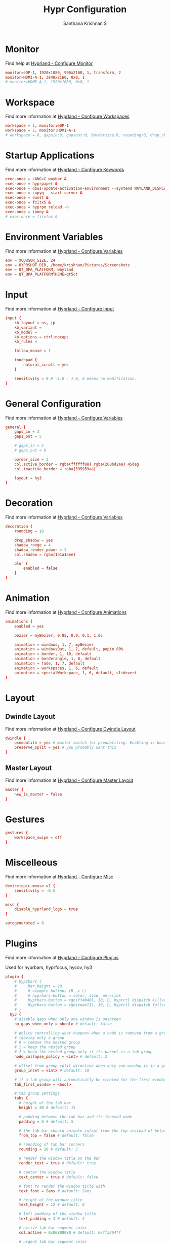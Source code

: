 #+TITLE: Hypr Configuration
#+AUTHOR: Santhana Krishnan S
#+PROPERTY: header-args :tangle hyprland.conf


* Monitor

Find help at [[https://wiki.hyprland.org/Configuring/Monitors/][Hyprland - Configure Monitor]]

#+BEGIN_SRC conf :tangle yes
monitor=eDP-1, 1920x1080, 960x2160, 1, transform, 2
monitor=HDMI-A-1, 3840x2160, 0x0, 1
# monitor=HDMI-A-1, 1920x1080, 0x0, 1
#+END_SRC

* Workspace

Find more information at [[https://wiki.hyprland.org/Configuring/Workspaces/][Hyprland - Configure Workspaces]]

#+BEGIN_SRC conf :tangle yes
workspace = 1, monitor:eDP-1
workspace = 2, monitor:HDMI-A-1
# workspace = 6, gapsin:0, gapsout:0, bordersize:0, rounding:0, drop_shadow:false
#+END_SRC

* Startup Applications

Find more information at [[https://wiki.hyprland.org/Configuring/Keywords/][Hyprland - Configure Keywords]]

#+BEGIN_SRC conf :tangle yes
exec-once = LANG=C waybar &
exec-once = hyprpaper &
exec-once = dbus-update-activation-environment --systemd WAYLAND_DISPLAY XDG_CURRENT_DESKTOP
exec-once = copyq --start-server &
exec-once = dunst &
exec-once = fcitx5 &
exec-once = hyprpm reload -n
exec-once = ianny &
# exec-once = firefox &
#+END_SRC

# Source a file (multi-file configs)
# source = ~/.config/hypr/myColors.conf

* Environment Variables

Find more information at [[https://wiki.hyprland.org/Configuring/Variables/][Hyprland - Configure Variables]]

#+BEGIN_SRC conf :tangle yes
env = XCURSOR_SIZE, 24
env = HYPRSHOT_DIR, /home/krishnan/Pictures/Screenshots
env = QT_QPA_PLATFORM, wayland
env = QT_QPA_PLATFORMTHEME=qt5ct
#+END_SRC

* Input

Find more information at [[https://wiki.hyprland.org/Configuring/Input/][Hyprland - Configure Input]]

#+BEGIN_SRC conf :tangle yes
input {
    kb_layout = us, jp
    kb_variant =
    kb_model =
    kb_options = ctrl:nocaps
    kb_rules =

    follow_mouse = 1

    touchpad {
        natural_scroll = yes
    }

    sensitivity = 0 # -1.0 - 1.0, 0 means no modification.
}
#+END_SRC

* General Configuration

Find more information at [[https://wiki.hyprland.org/Configuring/Variables/][Hyprland - Configure Variables]]

#+BEGIN_SRC conf :tangle yes
general {
    gaps_in = 3
    gaps_out = 5

    # gaps_in = 5
    # gaps_out = 0

    border_size = 2
    col.active_border = rgba(ffffff88) rgba(268bd2aa) 45deg
    col.inactive_border = rgba(595959aa)

    layout = hy3
}
#+END_SRC

* Decoration

Find more information at [[https://wiki.hyprland.org/Configuring/Variables/][Hyprland - Configure Variables]]

#+BEGIN_SRC conf :tangle yes
decoration {
    rounding = 10

    drop_shadow = yes
    shadow_range = 4
    shadow_render_power = 3
    col.shadow = rgba(1a1a1aee)

    blur {
        enabled = false
    }
}
#+END_SRC

* Animation

Find more information at [[https://wiki.hyprland.org/Configuring/Animations/][Hyprland - Configure Animations]]

#+BEGIN_SRC conf :tangle yes
animations {
    enabled = yes

    bezier = myBezier, 0.05, 0.9, 0.1, 1.05

    animation = windows, 1, 7, myBezier
    animation = windowsOut, 1, 7, default, popin 80%
    animation = border, 1, 10, default
    animation = borderangle, 1, 8, default
    animation = fade, 1, 7, default
    animation = workspaces, 1, 6, default
    animation = specialWorkspace, 1, 6, default, slidevert
}
#+END_SRC

* Layout

** Dwindle Layout

Find more information at [[https://wiki.hyprland.org/Configuring/Dwindle-Layout/][Hyprland - Configure Dwindle Layout]]

#+BEGIN_SRC conf :tangle yes
dwindle {
    pseudotile = yes # master switch for pseudotiling. Enabling is bound to mainMod + P in the keybinds section below
    preserve_split = yes # you probably want this
}
#+END_SRC

** Master Layout

Find more information at [[https://wiki.hyprland.org/Configuring/Master-Layout/][Hyprland - Configure Master Layout]]

#+BEGIN_SRC conf :tangle yes
master {
    new_is_master = false
}
#+END_SRC

* Gestures

#+BEGIN_SRC conf :tangle yes
gestures {
    workspace_swipe = off
}
#+END_SRC

* Miscelleous

Find more information at [[https://wiki.hyprland.org/Configuring/Misc/][Hyprland - Configure Misc]]

#+BEGIN_SRC conf :tangle yes
device:epic-mouse-v1 {
    sensitivity = -0.5
}

misc {
    disable_hyprland_logo = true
}

autogenerated = 0
#+END_SRC

* Plugins

Find more information at [[https://wiki.hyprland.org/Plugins/Using-Plugins/][Hyprland - Configure Plugins]]

Used for hyprbars, hyprfocus, hycov, hy3

#+BEGIN_SRC conf :tangle yes
plugin {
    # hyprbars {
    #     bar_height = 20
    #     # example buttons (R -> L)
    #     # hyprbars-button = color, size, on-click
    #     hyprbars-button = rgb(ff4040), 10, 󰖭, hyprctl dispatch killactive
    #     hyprbars-button = rgb(eeee11), 10, , hyprctl dispatch fullscreen 1
    # }
  hy3 {
    # disable gaps when only one window is onscreen
    no_gaps_when_only = <bool> # default: false

    # policy controlling what happens when a node is removed from a group,
    # leaving only a group
    # 0 = remove the nested group
    # 1 = keep the nested group
    # 2 = keep the nested group only if its parent is a tab group
    node_collapse_policy = <int> # default: 2

    # offset from group split direction when only one window is in a group
    group_inset = <int> # default: 10

    # if a tab group will automatically be created for the first window spawned in a workspace
    tab_first_window = <bool>

    # tab group settings
    tabs {
      # height of the tab bar
      height = 20 # default: 15

      # padding between the tab bar and its focused node
      padding = 5 # default: 5

      # the tab bar should animate in/out from the top instead of below the window
      from_top = false # default: false

      # rounding of tab bar corners
      rounding = 10 # default: 3

      # render the window title on the bar
      render_text = true # default: true

      # center the window title
      text_center = true # default: false

      # font to render the window title with
      text_font = Sans # default: Sans

      # height of the window title
      text_height = 12 # default: 8

      # left padding of the window title
      text_padding = 3 # default: 3

      # active tab bar segment color
      col.active = 0x80808080 # default: 0xff32b4ff

      # urgent tab bar segment color
      col.urgent = 0xffff4f4f # default: 0xffff4f4f

      # inactive tab bar segment color
      col.inactive = 0xaa222222 # default: 0x80808080

      # active tab bar text color
      col.text.active = 0xffffffff # default: 0xff000000

      # urgent tab bar text color
      col.text.urgent = 0xffff0000 # default: 0xff000000

      # inactive tab bar text color
      col.text.inactive = 0xffffffff # default: 0xff000000
    }

    # autotiling settings
    autotile {
      # enable autotile
      enable = false # default: false

      # make autotile-created groups ephemeral
      ephemeral_groups = true # default: true

      # if a window would be squished smaller than this width, a vertical split will be created
      # -1 = never automatically split vertically
      # 0 = always automatically split vertically
      # <number> = pixel height to split at
      trigger_width = 0 # default: 0

      # if a window would be squished smaller than this height, a horizontal split will be created
      # -1 = never automatically split horizontally
      # 0 = always automatically split horizontally
      # <number> = pixel height to split at
      trigger_height = 0 # default: 0
     
      # a space or comma separated list of workspace ids where autotile should be enabled
      # it's possible to create an exception rule by prefixing the definition with "not:"
      # workspaces = 1, 2 # autotiling will only be enabled on workspaces 1 and 2
      # workspaces = not:1, 2 # autotiling will be enabled on all workspaces except 1 and 2
      workspaces = all # default: all
    }
  }
    hycov {
        overview_gappo = 60 # gaps width from screen edge
        overview_gappi = 24 # gaps width from clients
        enable_hotarea = 1 # enable mouse cursor hotarea, when cursor enter hotarea, it will toggle overview    
        hotarea_monitor = all # monitor name which hotarea is in, default is all
        hotarea_pos = 1 # position of hotarea (1: bottom left, 2: bottom right, 3: top left, 4: top right)
        hotarea_size = 10 # hotarea size, 10x10
        swipe_fingers = 4 # finger number of gesture, move any directory
        move_focus_distance = 100 # distance for movefocus, only can use 3 finger to move 
        enable_gesture = 0 # enable gesture
        disable_workspace_change = 0 # disable workspace change when in overview mode
        disable_spawn = 0 # disable bind exec when in overview mode
        auto_exit = 1 # enable auto exit when no client in overview
        auto_fullscreen = 0 # auto make active window maximize after exit overview
        only_active_workspace = 0 # only overview the active workspace
        only_active_monitor = 0 # only overview the active monitor
        enable_alt_release_exit = 0 # alt swith mode arg, see readme for detail
        alt_replace_key = Alt_L # alt swith mode arg, see readme for detail
        alt_toggle_auto_next = 0 # auto focus next window when toggle overview in alt swith mode
        click_in_cursor = 1 # when click to jump, the target windwo is find by cursor, not the current foucus window.
        hight_of_titlebar = 0 # height deviation of title bar hight

    }

    hyprfocus {
        enabled = yes

        keyboard_focus_animation = flash
        mouse_focus_animation = flash

        bezier = bezIn, 0.5,0.0,1.0,0.5
        bezier = bezOut, 0.0,0.5,0.5,1.0

        flash {
            flash_opacity = 0.9

            in_bezier = bezIn
            in_speed = 5

            out_bezier = bezOut
            out_speed = 15
        }

        shrink {
            shrink_percentage = 0.95

            in_bezier = bezIn
            in_speed = 3

            out_bezier = bezOut
            out_speed = 3
        }
    }
}
#+END_SRC

* Window Rules

Find more information at [[https://wiki.hyprland.org/Configuring/Window-Rules/][Hyprland - Configure Window Rules]]

#+BEGIN_SRC conf :tangle no
# Example windowrule v1
windowrule = float, ^(kitty)$
# Example windowrule v2
windowrulev2 = float, class:^(com.github.hluk.copyq)$
#+END_SRC

** For applications

#+BEGIN_SRC conf :tangle yes
windowrulev2 = float, class:^(float)$
windowrulev2 = float, class:^(python3)$
windowrulev2 = float, class:^(pavucontrol)$
windowrulev2 = float, title:^(ranger)$
windowrulev2 = float, title:^(Task Manager - Vivaldi)$
windowrulev2 = float, class:^(com.github.hluk.copyq)$
windowrulev2 = size 49.65% 48%, class:^(float)$
windowrulev2 = center, class:^(float)$
windowrulev2 = opacity 0.90 override 0.90 override, class:(Vivaldi-stable)
windowrulev2 = opacity 0.90 override 0.90 override, class:^(bruno)$
windowrulev2 = opacity 0.90 override 0.90 override, class:^(firefox)$
windowrulev2 = opacity 0.90 override 0.90 override, class:^(Google-chrome)$
windowrulev2 = opacity 1, class:^(firefox)$, title:^(Library)$
windowrulev2 = opacity 0.90 override 0.90 override, class:^(MuPDF)$
windowrulev2 = opacity 0.90, class:libreoffice-calc
windowrulev2 = float, title:^(.*gpg2.*password-store.*)$
windowrulev2 = float, title:^(Sign in.*Google Accounts)$
#+END_SRC

** Default workspace for applications

#+BEGIN_SRC conf :tangle yes
windowrulev2 = workspace 3, class:^(bruno)$
windowrulev2 = workspace 4, class:(Vivaldi-stable)
windowrulev2 = workspace 6, class:^(Emacs)$
#+END_SRC

* Keybinds

Find more information at [[https://wiki.hyprland.org/Configuring/Binds/][Hyprland - Configure Binds]]

Bind SUPER to $mainMod

#+BEGIN_SRC conf :tangle yes
$mainMod = SUPER
#+END_SRC

#+BEGIN_SRC conf :tangle yes
bind = $mainMod, return, exec, kitty
bind = $mainMod SHIFT, return, exec, [float;center;size 960 540;workspace special:scratch] kitty
bind = $mainMod SHIFT, C, killactive,
bind = $mainMod SHIFT, Q, exit,
bind = $mainMod SHIFT, F, fullscreen, 0
bind = $mainMod SHIFT, Z, exec, swaylock -c 000000
bind = $mainMod, F, fullscreen, 1
bind = $mainMod, T, togglefloating,
bind = $mainMod, O, exec, $(tofi-drun)
bind = $mainMod, P, exec, $(tofi-run)

# bind = $mainMod, O, exec, wofi --show drun --allow-images
# bind = $mainMod, P, exec, wofi --show run

bind = $mainMod ALT, P, exec, passmenu
bind = $mainMod CONTROL, P, exec, kitty $(compgen -c | tofi)
bind = $mainMod, R, exec, kitty ranger
bind = $mainMod SHIFT, P, pseudo, # dwindle
bind = $mainMod, E, togglesplit, # dwindle
bind = $mainMod, BACKSLASH, pin

#+END_SRC

#+BEGIN_SRC conf :tangle yes
# Move focus with mainMod + arrow keys
bind = $mainMod, H, hy3:movefocus, l
bind = $mainMod, L, hy3:movefocus, r
bind = $mainMod, K, hy3:movefocus, u
bind = $mainMod, J, hy3:movefocus, d

# Move floating
binde = $mainMod SHIFT, H, exec, ~/.config/hypr/move-window.sh l 200
binde = $mainMod SHIFT, L, exec, ~/.config/hypr/move-window.sh r 200
binde = $mainMod SHIFT, K, exec, ~/.config/hypr/move-window.sh u 200
binde = $mainMod SHIFT, J, exec, ~/.config/hypr/move-window.sh d 200

# Resize window with mainMod CTRL + arrow keys
binde = $mainMod CONTROL, H, resizeactive, -50 0
binde = $mainMod CONTROL, L, resizeactive, 50 0
binde = $mainMod CONTROL, K, resizeactive, 0 50
binde = $mainMod CONTROL, J, resizeactive, 0 -50

# Resize focused window

#+END_SRC

#+BEGIN_SRC conf :tangle yes
# Switch workspaces with mainMod + [0-9]
bind = $mainMod, 1, workspace, 1
bind = $mainMod, 2, workspace, 2
bind = $mainMod, 3, workspace, 3
bind = $mainMod, 4, workspace, 4
bind = $mainMod, 5, workspace, 5
bind = $mainMod, 6, workspace, 6
bind = $mainMod, 7, workspace, 7
bind = $mainMod, 8, workspace, 8
bind = $mainMod, 9, workspace, 9
bind = $mainMod, 0, workspace, 10
bind = $mainMod, SPACE, togglespecialworkspace, scratch

# Move active window to a workspace with mainMod + SHIFT + [0-9]
bind = $mainMod SHIFT, 1, movetoworkspace, 1
bind = $mainMod SHIFT, 2, movetoworkspace, 2
bind = $mainMod SHIFT, 3, movetoworkspace, 3
bind = $mainMod SHIFT, 4, movetoworkspace, 4
bind = $mainMod SHIFT, 5, movetoworkspace, 5
bind = $mainMod SHIFT, 6, movetoworkspace, 6
bind = $mainMod SHIFT, 7, movetoworkspace, 7
bind = $mainMod SHIFT, 8, movetoworkspace, 8
bind = $mainMod SHIFT, 9, movetoworkspace, 9
bind = $mainMod SHIFT, 0, movetoworkspace, 10
bind = $mainMod SHIFT, SPACE, movetoworkspace, special:scratch

# Move workspace to monitor
bind = $mainMod ALT SHIFT, K, movecurrentworkspacetomonitor, u
bind = $mainMod ALT SHIFT, J, movecurrentworkspacetomonitor, d
bind = $mainMod ALT SHIFT, L, movecurrentworkspacetomonitor, r
bind = $mainMod ALT SHIFT, H, movecurrentworkspacetomonitor, l

# Move to adjacent workspace
bind = $mainMod, COMMA, workspace, e-1
bind = $mainMod, PERIOD, workspace, e+1

# Scroll through existing workspaces with mainMod + scroll
bind = $mainMod, mouse_down, workspace, e+1
bind = $mainMod, mouse_up, workspace, e-1

#+END_SRC

#+BEGIN_SRC conf :tangle yes
# Move/resize windows with mainMod + LMB/RMB and dragging
bindm = $mainMod, mouse:273, resizewindow

# Special keybind to kill all vivaldi instances
bind = $mainMod CONTROL SHIFT, V, exec, killall -9 vivaldi-bin

#+END_SRC

#+BEGIN_SRC conf :tangle yes

# Audio
binde = $mainMod, EQUAL, exec, pactl set-sink-volume @DEFAULT_SINK@ +10%
binde = $mainMod, MINUS, exec, pactl set-sink-volume @DEFAULT_SINK@ -10%
bindm = $mainMod, mouse:272, movewindow

# Brightness
binde = $mainMod SHIFT, EQUAL, exec, brightnessctl set 5%+
binde = $mainMod SHIFT, MINUS, exec, brightnessctl set 5%-

# Hardware keys
binde =, XF86AudioRaiseVolume, exec, pactl set-sink-volume @DEFAULT_SINK@ +10%
binde =, XF86AudioLowerVolume, exec, pactl set-sink-volume @DEFAULT_SINK@ -10%
bind  =, XF86AudioMute, exec, pactl set-sink-mute @DEFAULT_SINK@ toggle
bind  =, XF86AudioMicMute, exec, pactl set-source-mute @DEFAULT_SOURCE@ toggle
binde =, XF86MonBrightnessUp, exec, brightnessctl set 10%+
binde =, XF86MonBrightnessDown, exec, brightnessctl set 10%-

#+END_SRC

#+BEGIN_SRC conf :tangle yes

# Screenshot a window, monitor, output
bind = $mainMod, PRINT, exec, hyprshot -m window
bind = $mainMod SHIFT, PRINT, exec, hyprshot -m output
bind = , PRINT, exec, hyprshot -m region

#+END_SRC

#+BEGIN_SRC conf :tangle yes
# Gaps
bind = $mainMod ALT, G, exec, hyprctl --batch "keyword general:gaps_in 3; keyword general:gaps_out 5; keyword general:border_size 2; keyword decoration:rounding 10; keyword decoration:drop_shadow true"
bind = $mainMod ALT SHIFT, G, exec, hyprctl --batch "keyword general:gaps_in 0; keyword general:gaps_out 0; keyword general:border_size 0; keyword decoration:rounding 0; keyword decoration:drop_shadow false"
#+END_SRC

#+BEGIN_SRC conf :tangle yes
# Groups
# bind = $mainMod, G, togglegroup
# bind = $mainMod SHIFT, G, moveoutofgroup
# bind = $mainMod SHIFT, H, moveintogroup, l
# bind = $mainMod SHIFT, L, moveintogroup, r
# bind = $mainMod SHIFT, K, moveintogroup, u
# bind = $mainMod SHIFT, J, moveintogroup, d

bind = $mainMod, G, hy3:changegroup, tab
bind = $mainMod, B, hy3:makegroup, h
bind = $mainMod, V, hy3:makegroup, v
bind = $mainMod SHIFT, G, hy3:changegroup, toggletab
# bind = $mainMod SHIFT, H, moveintogroup, l
# bind = $mainMod SHIFT, L, moveintogroup, r
# bind = $mainMod SHIFT, K, moveintogroup, u
# bind = $mainMod SHIFT, J, moveintogroup, d
#+END_SRC
